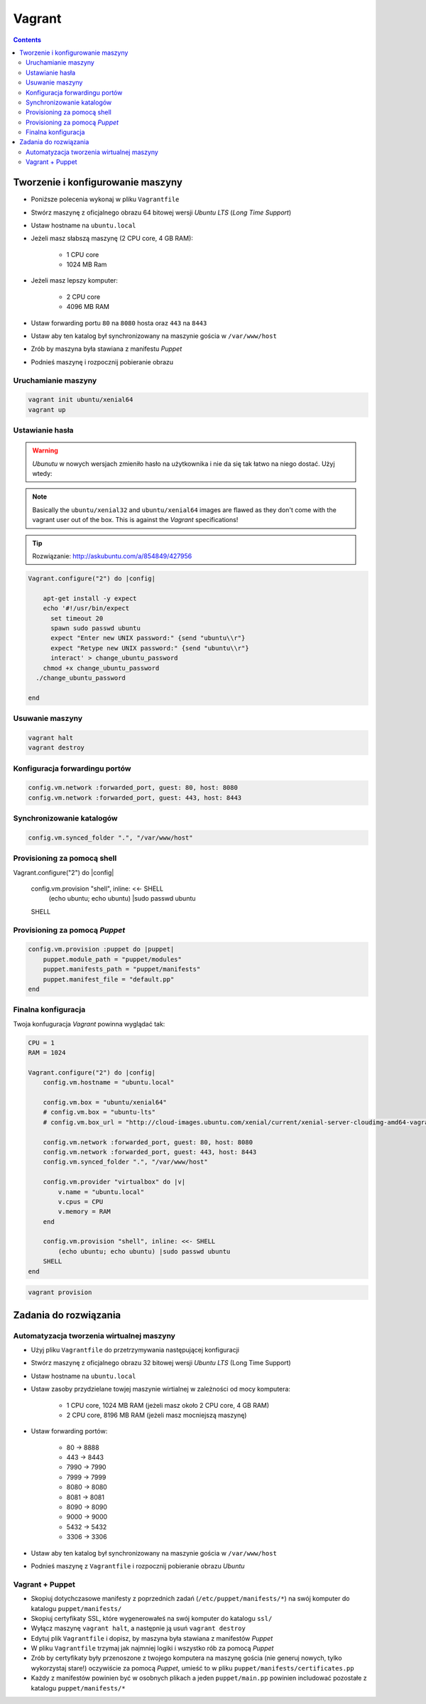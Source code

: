 Vagrant
=======

.. contents::

Tworzenie i konfigurowanie maszyny
----------------------------------

- Poniższe polecenia wykonaj w pliku ``Vagrantfile``
- Stwórz maszynę z oficjalnego obrazu 64 bitowej wersji `Ubuntu LTS` (`Long Time Support`)
- Ustaw hostname na ``ubuntu.local``
- Jeżeli masz słabszą maszynę (2 CPU core, 4 GB RAM):

    - 1 CPU core
    - 1024 MB Ram

- Jeżeli masz lepszy komputer:

    - 2 CPU core
    - 4096 MB RAM

- Ustaw forwarding portu ``80`` na ``8080`` hosta oraz ``443`` na ``8443``
- Ustaw aby ten katalog był synchronizowany na maszynie gościa w ``/var/www/host``
- Zrób by maszyna była stawiana z manifestu `Puppet`
- Podnieś maszynę i rozpocznij pobieranie obrazu

Uruchamianie maszyny
^^^^^^^^^^^^^^^^^^^^

.. code-block:: shell

    vagrant init ubuntu/xenial64
    vagrant up

Ustawianie hasła
^^^^^^^^^^^^^^^^

.. warning:: `Ubunutu` w nowych wersjach zmieniło hasło na użytkownika i nie da się tak łatwo na niego dostać. Użyj wtedy:
.. note:: Basically the ``ubuntu/xenial32`` and ``ubuntu/xenial64`` images are flawed as they don't come with the vagrant user out of the box. This is against the `Vagrant` specifications!

.. tip:: Rozwiązanie: http://askubuntu.com/a/854849/427956

.. code-block::

    Vagrant.configure("2") do |config|

        apt-get install -y expect
        echo '#!/usr/bin/expect
          set timeout 20
          spawn sudo passwd ubuntu
          expect "Enter new UNIX password:" {send "ubuntu\\r"}
          expect "Retype new UNIX password:" {send "ubuntu\\r"}
          interact' > change_ubuntu_password
        chmod +x change_ubuntu_password
      ./change_ubuntu_password

    end

Usuwanie maszyny
^^^^^^^^^^^^^^^^

.. code-block:: sh

    vagrant halt
    vagrant destroy


Konfiguracja forwardingu portów
^^^^^^^^^^^^^^^^^^^^^^^^^^^^^^^

.. code-block:: ruby

    config.vm.network :forwarded_port, guest: 80, host: 8080
    config.vm.network :forwarded_port, guest: 443, host: 8443

Synchronizowanie katalogów
^^^^^^^^^^^^^^^^^^^^^^^^^^

.. code-block:: ruby

    config.vm.synced_folder ".", "/var/www/host"


Provisioning za pomocą shell
^^^^^^^^^^^^^^^^^^^^^^^^^^^^

.. code-block:: ruby

Vagrant.configure("2") do |config|

        config.vm.provision "shell", inline: <<- SHELL
            (echo ubuntu; echo ubuntu) |sudo passwd ubuntu
        SHELL

Provisioning za pomocą `Puppet`
^^^^^^^^^^^^^^^^^^^^^^^^^^^^^^^

.. code-block:: ruby

    config.vm.provision :puppet do |puppet|
        puppet.module_path = "puppet/modules"
        puppet.manifests_path = "puppet/manifests"
        puppet.manifest_file = "default.pp"
    end


Finalna konfiguracja
^^^^^^^^^^^^^^^^^^^^

Twoja konfuguracja `Vagrant` powinna wyglądać tak:

.. code-block:: ruby

    CPU = 1
    RAM = 1024

    Vagrant.configure("2") do |config|
        config.vm.hostname = "ubuntu.local"

        config.vm.box = "ubuntu/xenial64"
        # config.vm.box = "ubuntu-lts"
        # config.vm.box_url = "http://cloud-images.ubuntu.com/xenial/current/xenial-server-cloudimg-amd64-vagrant.box"

        config.vm.network :forwarded_port, guest: 80, host: 8080
        config.vm.network :forwarded_port, guest: 443, host: 8443
        config.vm.synced_folder ".", "/var/www/host"

        config.vm.provider "virtualbox" do |v|
            v.name = "ubuntu.local"
            v.cpus = CPU
            v.memory = RAM
        end

        config.vm.provision "shell", inline: <<- SHELL
            (echo ubuntu; echo ubuntu) |sudo passwd ubuntu
        SHELL
    end

.. code-block:: sh

    vagrant provision


Zadania do rozwiązania
----------------------

Automatyzacja tworzenia wirtualnej maszyny
^^^^^^^^^^^^^^^^^^^^^^^^^^^^^^^^^^^^^^^^^^

- Użyj pliku ``Vagrantfile`` do przetrzymywania następującej konfiguracji
- Stwórz maszynę z oficjalnego obrazu 32 bitowej wersji `Ubuntu LTS` (Long Time Support)
- Ustaw hostname na ``ubuntu.local``
- Ustaw zasoby przydzielane towjej maszynie wirtialnej w zależności od mocy komputera:

    - 1 CPU core, 1024 MB RAM (jeżeli masz około 2 CPU core, 4 GB RAM)
    - 2 CPU core, 8196 MB RAM (jeżeli masz mocniejszą maszynę)

- Ustaw forwarding portów:

    - 80 -> 8888
    - 443 -> 8443
    - 7990 -> 7990
    - 7999 -> 7999
    - 8080 -> 8080
    - 8081 -> 8081
    - 8090 -> 8090
    - 9000 -> 9000
    - 5432 -> 5432
    - 3306 -> 3306

- Ustaw aby ten katalog był synchronizowany na maszynie gościa w ``/var/www/host``
- Podnieś maszynę z ``Vagrantfile`` i rozpocznij pobieranie obrazu `Ubuntu`


.. toggle-code-block:: ruby
    :label: Pokaż rozwiązanie

    CPU = 2
    RAM = 8196


    Vagrant.configure("2") do |config|
        config.vm.hostname = "ubuntu.local"

        config.vm.box = "ubuntu/xenial64"
        # config.vm.box = "ubuntu-lts"
        # config.vm.box_url = "http://cloud-images.ubuntu.com/xenial/current/xenial-server-cloudimg-amd64-vagrant.box"

        config.vm.network :forwarded_port, guest: 80, host: 8888
        config.vm.network :forwarded_port, guest: 443, host: 8443
        config.vm.network :forwarded_port, guest: 7990, host: 7990
        config.vm.network :forwarded_port, guest: 7999, host: 7999
        config.vm.network :forwarded_port, guest: 8080, host: 8080
        config.vm.network :forwarded_port, guest: 8081, host: 8081
        config.vm.network :forwarded_port, guest: 8090, host: 8090
        config.vm.network :forwarded_port, guest: 9000, host: 9000
        config.vm.network :forwarded_port, guest: 3306, host: 3306
        config.vm.network :forwarded_port, guest: 5432, host: 5432
        config.vm.synced_folder ".", "/var/www/src/"

        config.vm.provider "virtualbox" do |v|
            v.name = "ecosystem.local"
            v.cpus = CPU
            v.memory = RAM
        end

        config.vm.provision "shell", inline: <<- SHELL
            (echo ubuntu; echo ubuntu) |sudo passwd ubuntu
        SHELL

    end


Vagrant + Puppet
^^^^^^^^^^^^^^^^

- Skopiuj dotychczasowe manifesty z poprzednich zadań (``/etc/puppet/manifests/*``) na swój komputer do katalogu ``puppet/manifests/``
- Skopiuj certyfikaty SSL, które wygenerowałeś na swój komputer do katalogu ``ssl/``
- Wyłącz maszynę ``vagrant halt``, a następnie ją usuń ``vagrant destroy``
- Edytuj plik ``Vagrantfile`` i dopisz, by maszyna była stawiana z manifestów `Puppet`
- W pliku ``Vagrantfile`` trzymaj jak najmniej logiki i wszystko rób za pomocą `Puppet`
- Zrób by certyfikaty były przenoszone z twojego komputera na maszynę gościa (nie generuj nowych, tylko wykorzystaj stare!) oczywiście za pomocą `Puppet`, umieść to w pliku ``puppet/manifests/certificates.pp``
- Każdy z manifestów powinien być w osobnych plikach a jeden ``puppet/main.pp`` powinien includować pozostałe z katalogu ``puppet/manifests/*``

.. toggle-code-block:: ruby
    :label: Pokaż rozwiązanie Vagrant

    config.vm.provision :puppet do |puppet|
        puppet.options = "--verbose"
        puppet.manifests_path = "puppet/"
        puppet.manifest_file  = "main.pp"
    end


.. toggle-code-block:: ruby
    :label: Pokaż rozwiązanie Puppet

    # cat puppet/manifests/certificates.pp

    file { "/etc/ssl/ssl-example-com.cert":
        ensure => present,
        source => "/var/www/host/ssl/ssl-example-com.cert",
    }

    file { "/etc/ssl/ssl-example-com.key":
        ensure => present,
        source => "/var/www/host/ssl/ssl-example-com.key",
    }

    # cat puppet/main.pp
    import "manifests/packages.pp"
    import "manifests/users.pp"
    import "manifests/certificates.pp"
    import "manifests/apache.pp"
    import "manifests/hostname.pp"
    import "manifests/mysql.pp"
    import "manifests/tomcat.pp"

